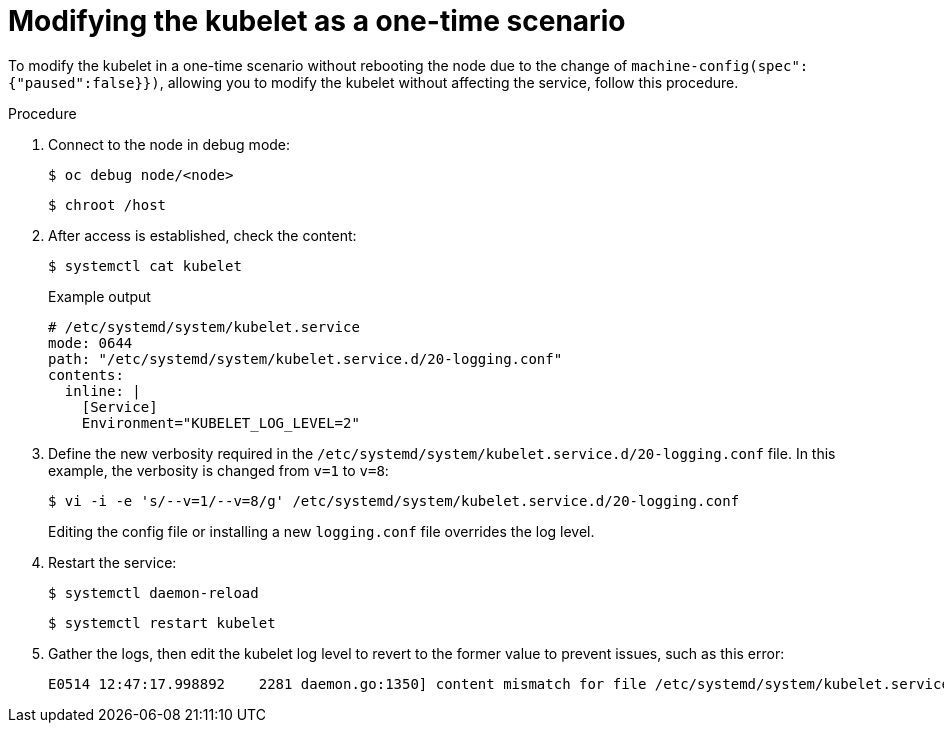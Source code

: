 [id="modifying-kubelet-one-time_{context}"]
= Modifying the kubelet as a one-time scenario

[role="_abstract"]
To modify the kubelet in a one-time scenario without rebooting the node due to the change of `machine-config(spec":{"paused":false}})`, allowing you to modify the kubelet without affecting the service, follow this procedure.

.Procedure

. Connect to the node in debug mode:
+
[source,terminal]
----
$ oc debug node/<node>
----
+
[source,terminal]
----
$ chroot /host
----

. After access is established, check the content:
+
[source,terminal]
----
$ systemctl cat kubelet
----
+
.Example output
[source,terminal]
----
# /etc/systemd/system/kubelet.service
mode: 0644
path: "/etc/systemd/system/kubelet.service.d/20-logging.conf"
contents:
  inline: |
    [Service]
    Environment="KUBELET_LOG_LEVEL=2"
----

. Define the new verbosity required in the `/etc/systemd/system/kubelet.service.d/20-logging.conf` file. In this example, the verbosity is changed from `v=1` to `v=8`:
+
[source,terminal]
----
$ vi -i -e 's/--v=1/--v=8/g' /etc/systemd/system/kubelet.service.d/20-logging.conf
----
+
Editing the config file or installing a new `logging.conf` file overrides the log level.

. Restart the service:
+
[source,terminal]
----
$ systemctl daemon-reload
----
+
[source,terminal]
----
$ systemctl restart kubelet
----

. Gather the logs, then edit the kubelet log level to revert to the former value to prevent issues, such as this error:
+
[source,terminal]
----
E0514 12:47:17.998892    2281 daemon.go:1350] content mismatch for file /etc/systemd/system/kubelet.service: [Unit]
----
